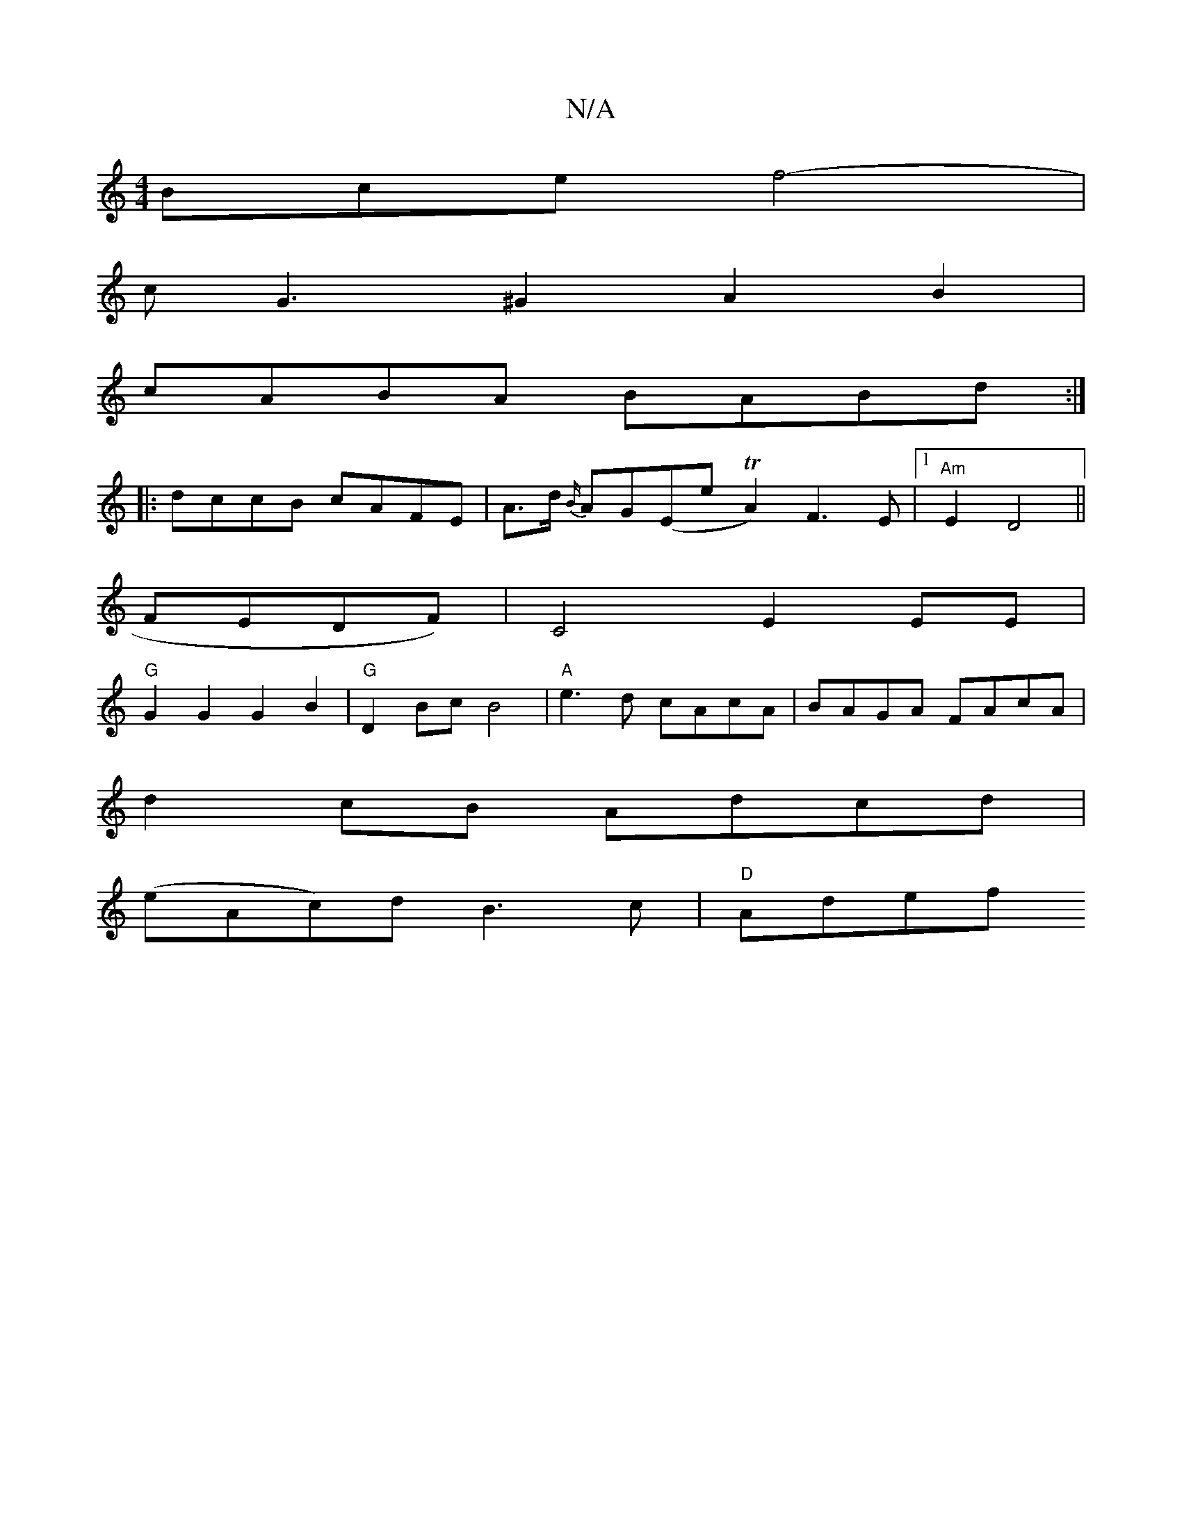 X:1
T:N/A
M:4/4
R:N/A
K:Cmajor
Bce f4- |
cG3 ^G2 A2B2 |
cABA BABd :|
|: dccB cAFE | A>d {B/}AG!F!(Ene TA2) F3E |1 "Am" E2 D4||
K:i
FEDF) | C4 E2EE |
"G" G2 G2 G2 B2 | "G"D2Bc B4|"A"e3d cAcA|BAGA FAcA|
d2cB Adcd|
(eAc)d B3c|"D" Adef